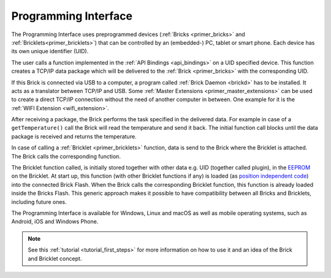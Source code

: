 
.. _programming_interface:

Programming Interface
=====================

The Programming Interface uses preprogrammed devices
(:ref:`Bricks <primer_bricks>` and 
:ref:`Bricklets<primer_bricklets>`) that can be controlled by an 
(embedded-) PC, tablet or smart phone. Each device has its own unique
identifier (UID).

The user calls a function implemented in the :ref:`API Bindings <api_bindings>`
on a UID specified device. This function creates a TCP/IP data package 
which will be delivered to the :ref:`Brick <primer_bricks>` with the
corresponding UID. 

If this Brick is connected via USB to a computer, a 
program called :ref:`Brick Daemon <brickd>` has to be installed.
It acts as a translator between TCP/IP and USB. 
Some :ref:`Master Extensions <primer_master_extensions>` can be used
to create a direct TCP/IP connection without the need of another
computer in between. One example for it is the :ref:`WIFI Extension <wifi_extension>`.

After receiving a package, the Brick performs the task specified in the delivered 
data. For example in case of a ``getTemperature()`` call the Brick will read the
temperature and send it back. The initial function call blocks until the 
data package is received and returns the temperature.

In case of calling a :ref:`Bricklet <primer_bricklets>` function,
data is send to the Brick where the Bricklet is attached. The Brick
calls the corresponding function.

The Bricklet function called, is initially stored together with other data
e.g. UID (together called plugin), in the  
`EEPROM <https://en.wikipedia.org/wiki/EEPROM>`__ on the Bricklet.
At start up, this function (with other Bricklet functions if any) is loaded 
(as `position independent code <https://en.wikipedia.org/wiki/Position_independent_code>`__)
into the connected Brick Flash.
When the Brick calls the corresponding Bricklet function, this function is 
already loaded inside the Bricks Flash. 
This generic approach makes it possible to have compatibility between all 
Bricks and Bricklets, including future ones.

The Programming Interface is available for Windows, Linux and 
macOS as well as mobile operating systems, such as Android,
iOS and Windows Phone.

.. note::
 See this :ref:`tutorial <tutorial_first_steps>` for more information on how to
 use it and an idea of the Brick and Bricklet concept.
